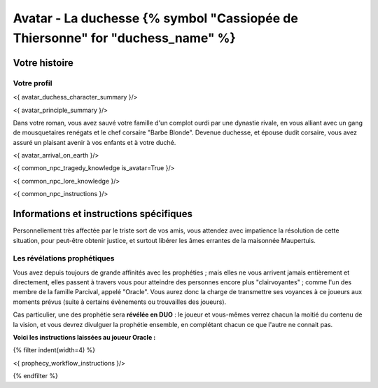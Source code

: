 
Avatar - La duchesse {% symbol "Cassiopée de Thiersonne" for "duchess_name" %}
###########################################################################################

Votre histoire
=======================

Votre profil
++++++++++++++++++++++++++++++++++++++++++++++++++++++++++++++++

<{ avatar_duchess_character_summary }/>

<{ avatar_principle_summary }/>

Dans votre roman, vous avez sauvé votre famille d'un complot ourdi par une dynastie rivale, en vous alliant avec un
gang de mousquetaires renégats et le chef corsaire "Barbe Blonde". Devenue duchesse, et épouse dudit corsaire, vous avez assuré un
plaisant avenir à vos enfants et à votre duché.

<{ avatar_arrival_on_earth }/>

<{ common_npc_tragedy_knowledge is_avatar=True }/>


<{ common_npc_lore_knowledge }/>

<{ common_npc_instructions }/>


Informations et instructions spécifiques
==========================================

Personnellement très affectée par le triste sort de vos amis, vous attendez avec impatience la résolution de cette situation, pour peut-être obtenir justice, et surtout libérer les âmes errantes de la maisonnée Maupertuis.



Les révélations prophétiques
++++++++++++++++++++++++++++++++++++++++++++++++++++++++++++++++

Vous avez depuis toujours de grande affinités avec les prophéties ; mais elles ne vous arrivent jamais entièrement et directement, elles passent à travers vous pour atteindre des personnes encore plus "clairvoyantes" ; comme l'un des membre de la famille Parcival, appelé "Oracle". Vous aurez donc la charge de transmettre ses voyances à ce joueurs aux moments prévus (suite à certains évènements ou trouvailles des joueurs).

Cas particulier, une des prophétie sera **révélée en DUO** : le joueur et vous-mêmes verrez chacun la moitié du contenu de la vision, et vous devrez divulguer la prophétie ensemble, en complétant chacun ce que l'autre ne connait pas.

**Voici les instructions laissées au joueur Oracle :**

{% filter indent(width=4) %}

<{ prophecy_workflow_instructions }/>

{% endfilter %}


